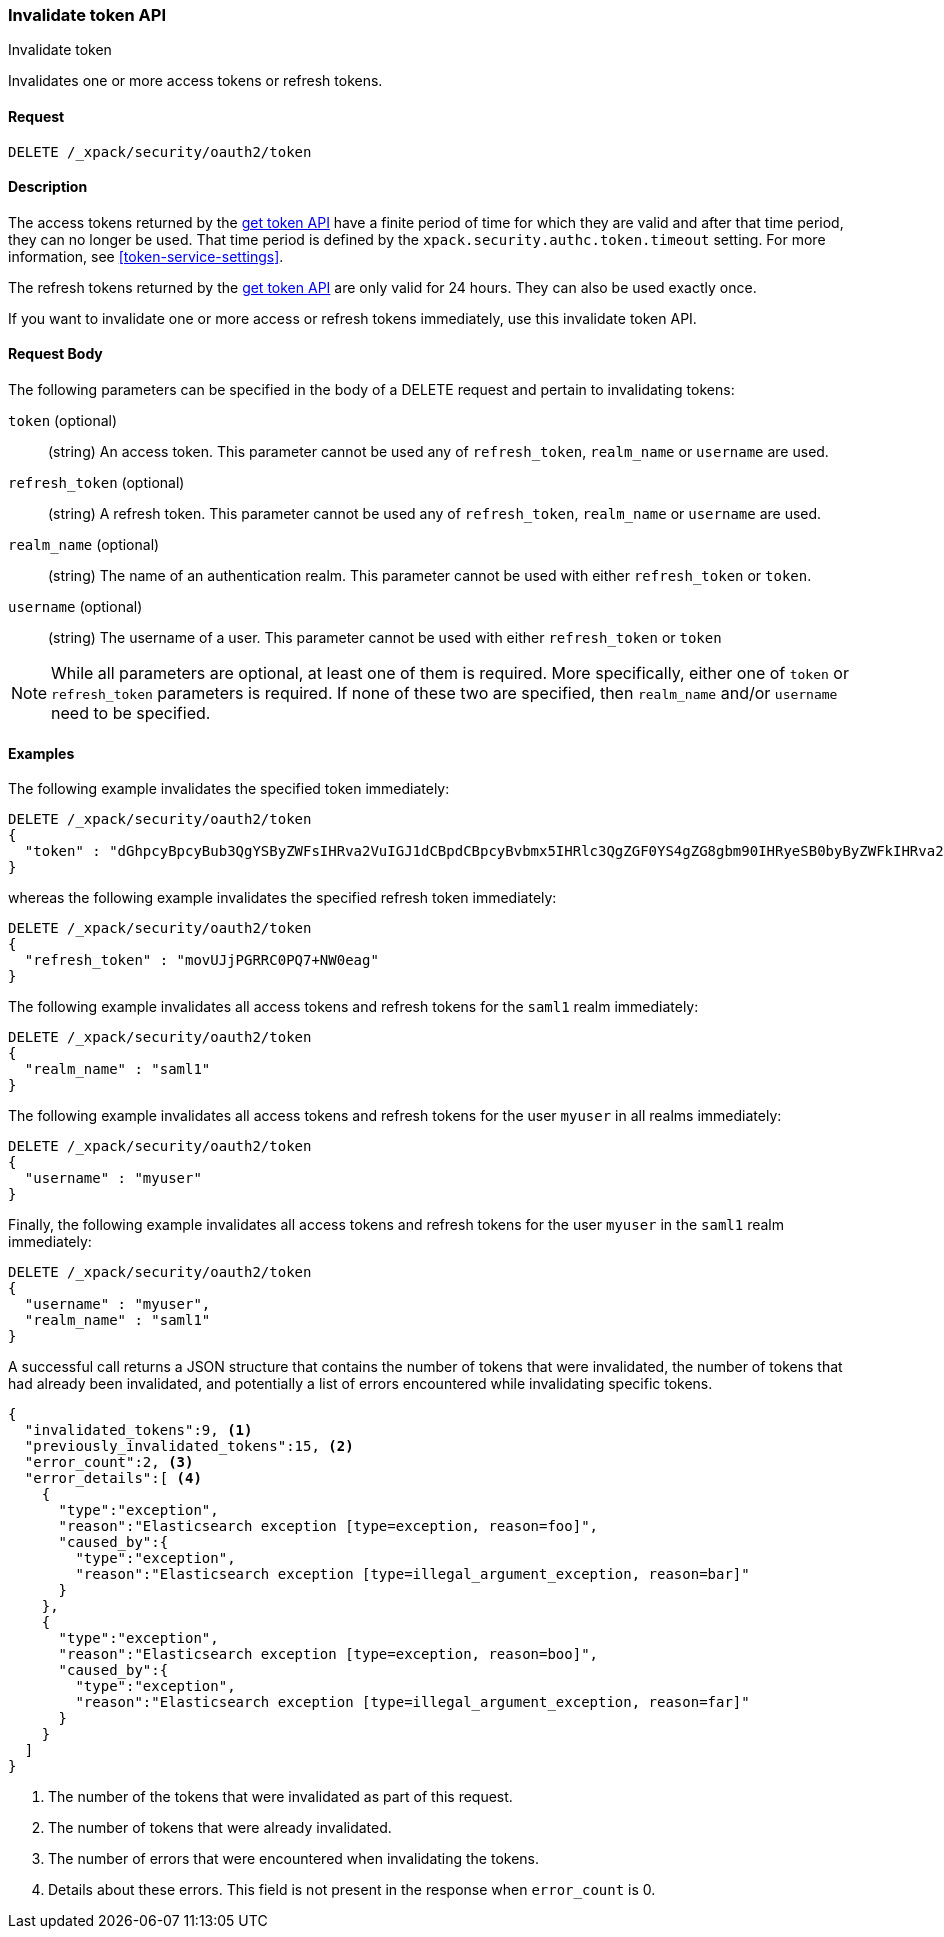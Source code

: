 [role="xpack"]
[[security-api-invalidate-token]]
=== Invalidate token API
++++
<titleabbrev>Invalidate token</titleabbrev>
++++

Invalidates one or more access tokens or refresh tokens.

==== Request

`DELETE /_xpack/security/oauth2/token`

==== Description

The access tokens returned by the <<security-api-get-token,get token API>> have a
finite period of time for which they are valid and after that time period, they 
can no longer be used. That time period is defined by the 
`xpack.security.authc.token.timeout` setting. For more information, see 
<<token-service-settings>>.

The refresh tokens returned by the <<security-api-get-token,get token API>> are
only valid for 24 hours. They can also be used exactly once.

If you want to invalidate one or more access or refresh tokens immediately, use this invalidate token API.


==== Request Body

The following parameters can be specified in the body of a DELETE request and
pertain to invalidating tokens:

`token` (optional)::
(string) An access token. This parameter cannot be used any of `refresh_token`, `realm_name` or
         `username` are used.

`refresh_token` (optional)::
(string) A refresh token. This parameter cannot be used any of `refresh_token`, `realm_name` or
                          `username` are used.

`realm_name` (optional)::
(string) The name of an authentication realm. This parameter cannot be used with either `refresh_token` or `token`.

`username` (optional)::
(string) The username of a user. This parameter cannot be used with either `refresh_token` or `token`

NOTE: While all parameters are optional, at least one of them is required. More specifically, either one of `token`
or `refresh_token` parameters is required. If none of these two are specified, then `realm_name` and/or `username`
need to be specified.

==== Examples

The following example invalidates the specified token immediately:

[source,js]
--------------------------------------------------
DELETE /_xpack/security/oauth2/token
{
  "token" : "dGhpcyBpcyBub3QgYSByZWFsIHRva2VuIGJ1dCBpdCBpcyBvbmx5IHRlc3QgZGF0YS4gZG8gbm90IHRyeSB0byByZWFkIHRva2VuIQ=="
}
--------------------------------------------------
// NOTCONSOLE

whereas the following example invalidates the specified refresh token immediately:

[source,js]
--------------------------------------------------
DELETE /_xpack/security/oauth2/token
{
  "refresh_token" : "movUJjPGRRC0PQ7+NW0eag"
}
--------------------------------------------------
// NOTCONSOLE

The following example invalidates all access tokens and refresh tokens for the `saml1` realm immediately:

[source,js]
--------------------------------------------------
DELETE /_xpack/security/oauth2/token
{
  "realm_name" : "saml1"
}
--------------------------------------------------
// NOTCONSOLE

The following example invalidates all access tokens and refresh tokens for the user `myuser` in all realms immediately:

[source,js]
--------------------------------------------------
DELETE /_xpack/security/oauth2/token
{
  "username" : "myuser"
}
--------------------------------------------------
// NOTCONSOLE

Finally, the following example invalidates all access tokens and refresh tokens for the user `myuser` in
 the `saml1` realm immediately:

[source,js]
--------------------------------------------------
DELETE /_xpack/security/oauth2/token
{
  "username" : "myuser",
  "realm_name" : "saml1"
}
--------------------------------------------------
// NOTCONSOLE

A successful call returns a JSON structure that contains the number of tokens that were invalidated, the number
of tokens that had already been invalidated, and potentially a list of errors encountered while invalidating
specific tokens.

[source,js]
--------------------------------------------------
{
  "invalidated_tokens":9, <1>
  "previously_invalidated_tokens":15, <2>
  "error_count":2, <3>
  "error_details":[ <4>
    {
      "type":"exception",
      "reason":"Elasticsearch exception [type=exception, reason=foo]",
      "caused_by":{
        "type":"exception",
        "reason":"Elasticsearch exception [type=illegal_argument_exception, reason=bar]"
      }
    },
    {
      "type":"exception",
      "reason":"Elasticsearch exception [type=exception, reason=boo]",
      "caused_by":{
        "type":"exception",
        "reason":"Elasticsearch exception [type=illegal_argument_exception, reason=far]"
      }
    }
  ]
}
--------------------------------------------------
// NOTCONSOLE

<1> The number of the tokens that were invalidated as part of this request.
<2> The number of tokens that were already invalidated.
<3> The number of errors that were encountered when invalidating the tokens.
<4> Details about these errors. This field is not present in the response when
    `error_count` is 0.
